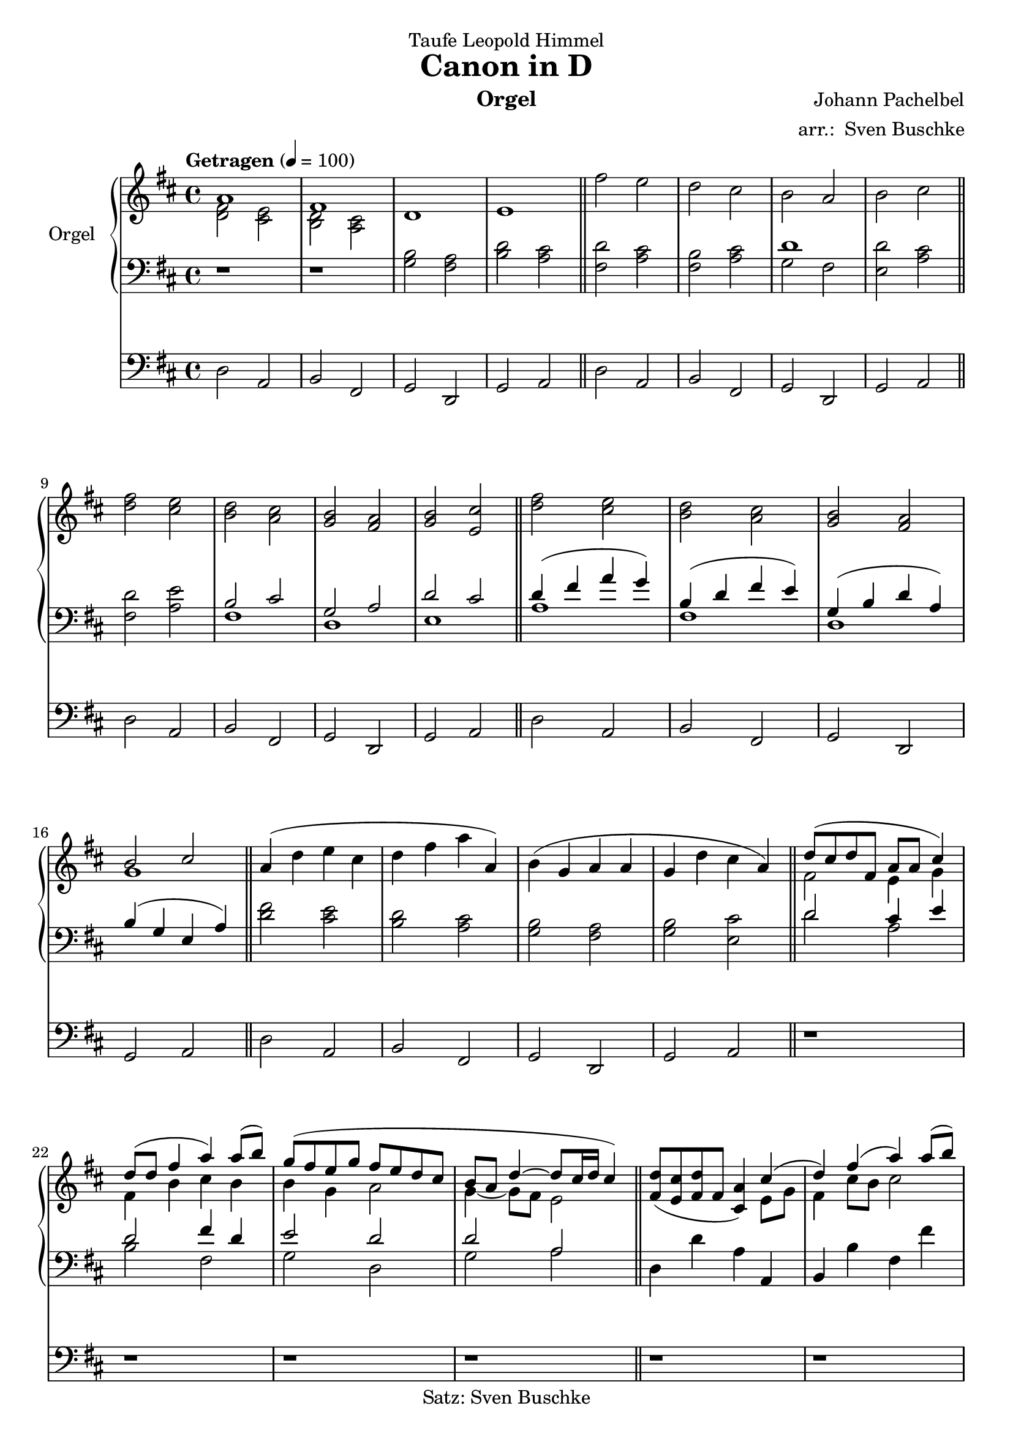 \version "2.24.4"
\language "english"

\header {
  dedication = "Taufe Leopold Himmel"
  title = "Canon in D"
  subtitle = ""
  subsubtitle = ""
  instrument = "Orgel"
  composer = "Johann Pachelbel"
  arranger = \markup { "arr.: " \with-url "asdf" "Sven Buschke"}
  poet = ""
  meter = ""
  piece = ""
  opus = ""
  copyright = "Satz: Sven Buschke"
  tagline = "n"
}

\paper {
  #(set-paper-size "a4")
}

global = {
  \key d \major
  \time 4/4
  \tempo "Getragen" 4=100
}

right = \relative c'' {
  \global
  % Music follows here.
  <<{a1 fs}\\{<d fs>2 <cs e> <b d> <a cs>}>> d1 e\bar "||"
  fs'2 e d cs b a b cs\bar "||"
  <d fs> <cs e> <b d> <a cs> <g b> <fs a> <g b> <e cs'>\bar "||"
  <d' fs> <cs e> <b d> <a cs> <g b> <fs a> <<{b cs}\\{g1}>>\bar "||"
  a4( d e cs d fs a a,) b(g a a g d' cs a)\bar "||"
  <<{d8(cs d fs, a a cs4) d8(d fs4 a) a8(b) g(fs e g fs e d cs b a d4~d8 cs16 d cs4)}\\{fs,2 e4 g fs b cs b b g a2 g4~g8 fs e2}>>\bar "||"
  <fs d'>8(<e cs'><fs d'> fs <cs a'>4 ) <<{cs'4(d) fs(a) a8(b) g(fs e g fs e d cs b a d4~d8 cs16 d cs4)}\\{e,8 g fs4 cs'8 b cs2 b a g4~g8 fs e2}>>\bar "||"
  <<{d'8(fs16 g a8 fs16 g)<cs, a'>(a b cs d e fs g) fs8(d16 e fs8 fs,16 g)a(b a g a fs g a)}\\{a2 r}>> d8(b16 a g8 fs16 e) fs(e d e fs g a b) d8(b16 a) b8(e16 d) cs(b cs d e fs g e)\bar "||"
  <fs d'>8 fs16 g <d a'>8 fs16 g <cs, a'> cs d e fs e fs g
  <d fs>8 <b d>16 <cs e> <d fs>8 fs16 g <<{d4~d8 cs16 d}\\{a b a g a4}>>
  <g b>8 <b d>16 <a cs> <g b>8 <fs a>16 <e g> <fs a> <e g> <d fs> <e g> <fs a> <g b> <a cs><b d>
  <g b>8 <b d>16 <a cs> <b d>8 c16 <b d> <a cs> <b d> <cs e> d <cs e> <d fs> <b g'> <cs a'>\bar "||"
  <a fs'>8(<fs d'>16 <e cs'> <fs d'>8 fs) <cs a'>8(<a' cs>16 <b d> <cs e>8<a cs>)
  <<{b8(d16 e fs8 d)<a fs'>(<a fs'>16 <g e'> <fs d'>8<e cs'>)<g b>(<g b>16 <fs a><g b>8<a cs>)d(fs16 e d8 a <b g'><b d>16 <a cs> b8 b)a(a16 g <fs a>8 a)}\\{fs2 r2 r fs8 a~ a4 r g e d8 e}>>\bar "||"
  <<{a4(d8 fs fs g fs e d4) d8(d d e d cs b4) b8(b d2 d8 c b c <e, a>2)}\\{a1 b2 a g fs g d4 cs}>>\bar "||"
  <<{d'4 fs8 a a b a g fs4 d'~d c b2 d,4 a' b2 a}\\{a,2 d4 cs d fs fs8 g fs e d c b c a2 d cs}>>\bar "||"
  <a d a'><<{a4 e' d fs, fs'4. e8 d4 b'a d, e1}\\{a,4~a8 g fs2 fs4 a b2 <a d> <g b> <a cs>}>><a d fs>\fermata r\bar "|."
}

left = \relative c' {
  \global
  % Music follows here.
  r1 r <g b>2 <fs a> <b d> <a cs>\bar "||"
  <fs d'> <a cs> <fs b> <a cs> <<{d1}\\{g,2 fs}>> <e d'> <a cs>\bar "||"
  <fs d'> <a e'> <<{b cs g a d cs}\\{fs,1 d e}>>\bar "||"
  <<{d'4(fs a g) b,(d fs e) g,(b d a) b(g e a)}\\{a1 fs d s}>>\bar "||"
  <d' fs>2 <cs e> <b d> <a cs> <g b> <fs a> <g b> <e cs'>\bar "||"
  <<{d'2 cs4 e d2 fs4 d e2 d d a}\\{d2 a b fs g d g a}>>\bar "||"
  d,4 d' a a, b b' fs fs' g g, d' d, g g, a a'\bar "||"
  r8 a d fs r e, a cs r d, fs b r cs, fs a r b, d g r fs a d r e, b' d r e, a cs\bar "||"
  d4 fs e16 a, b cs d cs d e d4 fs,8 d'16 e fs g fs e fs8 a,
  r g-. b-. d-. r fs,-. a-. d-. r g,-. b-. d-. r e,-. a-. cs-.\bar "||"
  r a d4 r8 e, a4 d8 b16 cs d8 b d fs, a4 d d,8 a' r d e fs r g, b d cs e, a cs\bar "||"
  r fs,-. a-. d-. r e,-. a-. cs-. r d,-. fs-. b-. r d,-. fs-. a-. r d,-. g-. b-. r fs-. a-. d-. r e,-. b'-. d-. r e,-. a-. cs-.\bar "||"
  \clef treble r a d fs <<{fs4 e r8 d b'4~b a g2 g4 fs fs4. e8 e2}\\{fs8 a, e'4 r2 fs g4 d g8 a, fs'4 fs8 g, b4 e8 e, a cs}>>\bar "||"
  \clef bass <<{fs2 e d cs b4 d fs2 d }\\{fs8 a, d4 cs8 e, a4 d8 fs, b4 a2 b8 d, g4 d'8 fs, a4 b e,}>><a e'>2 <d a' d>\fermata r\bar "|."
}

pedal = \relative c {
  \global
  % Music follows here.
  d2 a b fs g d g a\bar "||"
  d a b fs g d g a\bar "||"
  d a b fs g d g a\bar "||"
  d a b fs g d g a\bar "||"
  d a b fs g d g a\bar "||"
  r1 r r r\bar "||" r r r r\bar "||"
  d2 a b fs g d g a\bar "||"
  d a b fs g d g a\bar "||"
  d a b fs g d g a\bar "||"
  d a b fs g d g a\bar "||"
  d a b fs g d g a\bar "||"
  d a b fs g d g a d\fermata r\bar "|."
}

\score {
  <<
    \new PianoStaff \with {
      instrumentName = "Orgel"
    } <<
      \new Staff = "right" \with {
        midiInstrument = "church organ"
      } \right
      \new Staff = "left" \with {
        midiInstrument = "church organ"
      } { \clef bass \left }
    >>
    \new Staff = "pedal" \with {
      midiInstrument = "church organ"
    } { \clef bass \pedal }
  >>
  \layout { }
  \midi { }
}
